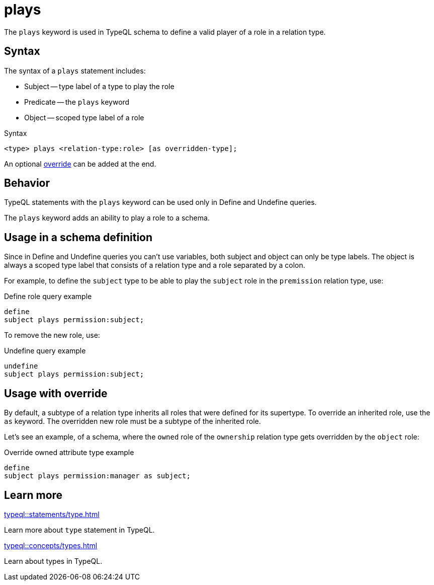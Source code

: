 = plays

The `plays` keyword is used in TypeQL schema to define a valid player of a role in a relation type.

== Syntax

The syntax of a `plays` statement includes:

* Subject -- type label of a type to play the role
* Predicate -- the `plays` keyword
* Object -- scoped type label of a role

.Syntax
[,typeql]
----
<type> plays <relation-type:role> [as overridden-type];
----

An optional <<_usage_with_override,override>> can be added at the end.

== Behavior

TypeQL statements with the `plays` keyword can be used only in Define and Undefine queries.

The `plays` keyword adds an ability to play a role to a schema.

== Usage in a schema definition

Since in Define and Undefine queries you can't use variables,
both subject and object can only be type labels.
The object is always a scoped type label that consists of a relation type and a role separated by a colon.

For example, to define the `subject` type to be able to play the `subject` role in the `premission` relation type, use:

.Define role query example
[,typeql]
----
define
subject plays permission:subject;
----

To remove the new role, use:

.Undefine query example
[,typeql]
----
undefine
subject plays permission:subject;
----

[#_usage_with_override]
== Usage with override

By default, a subtype of a relation type inherits all roles that were defined for its supertype.
To override an inherited role, use the `as` keyword.
The overridden new role must be a subtype of the inherited role.
//#todo Show how to subtype a role

Let's see an example, of a schema, where the `owned` role of the `ownership` relation type gets overridden by
the `object` role:

.Override owned attribute type example
[,typeql]
----
define
subject plays permission:manager as subject;
----
//#todo Improve example for reproducability

== Learn more

[cols-2]
--
.xref:typeql::statements/type.adoc[]
[.clickable]
****
Learn more about `type` statement in TypeQL.
****

.xref:typeql::concepts/types.adoc[]
[.clickable]
****
Learn about types in TypeQL.
****
--
